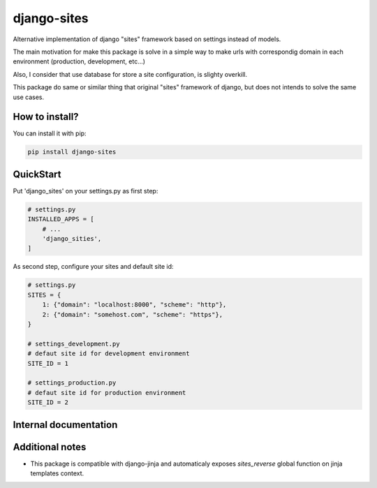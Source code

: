 django-sites
============

Alternative implementation of django "sites" framework based on
settings instead of models.

The main motivation for make this package is solve in a simple way to make urls
with correspondig domain in each environment (production, development, etc...)

Also, I consider that use database for store a site configuration, is slighty overkill.

This package do same or similar thing that original "sites" framework of django,
but does not intends to solve the same use cases.


How to install?
---------------

You can install it with pip:

.. code-block:: shell

    pip install django-sites


QuickStart
----------


Put 'django_sites' on your settings.py as first step:

.. code-block:: python

    # settings.py
    INSTALLED_APPS = [
        # ...
        'django_sities',
    ]


As second step, configure your sites and default site id:

.. code-block:: python

    # settings.py
    SITES = {
        1: {"domain": "localhost:8000", "scheme": "http"},
        2: {"domain": "somehost.com", "scheme": "https"},
    }

    # settings_development.py
    # defaut site id for development environment
    SITE_ID = 1

    # settings_production.py
    # defaut site id for production environment
    SITE_ID = 2



Internal documentation
----------------------


.. py:class:: django_sites.Site

    Class that represents a site.

    :var domain: Contains a domain name for this site instance
    :var scheme: Contains a scheme for this site instance


.. py:function:: django_sites.get_current()

    Returns a current site instance, depending
    on :py:attr:`settings.SITE_ID`

    :returns: Site instance
    :rtype: :py:class:`~django_sites.Site`


.. py:function:: django_sites.reverse

    Same as django's reverse but returns a full url
    with domain name and corresponding scheme for current
    configured site.

    .. code-block:: python

        >>> from django_sites import reverse as sites_reverse
        >>> sites_reverse('ns:foo')
        'http://example.com/foo'


Additional notes
----------------

* This package is compatible with django-jinja and automaticaly exposes
  `sites_reverse` global function on jinja templates context.
